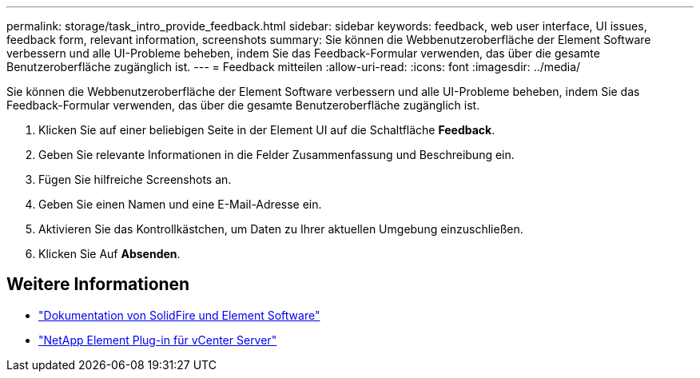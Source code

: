 ---
permalink: storage/task_intro_provide_feedback.html 
sidebar: sidebar 
keywords: feedback, web user interface, UI issues, feedback form, relevant information, screenshots 
summary: Sie können die Webbenutzeroberfläche der Element Software verbessern und alle UI-Probleme beheben, indem Sie das Feedback-Formular verwenden, das über die gesamte Benutzeroberfläche zugänglich ist. 
---
= Feedback mitteilen
:allow-uri-read: 
:icons: font
:imagesdir: ../media/


[role="lead"]
Sie können die Webbenutzeroberfläche der Element Software verbessern und alle UI-Probleme beheben, indem Sie das Feedback-Formular verwenden, das über die gesamte Benutzeroberfläche zugänglich ist.

. Klicken Sie auf einer beliebigen Seite in der Element UI auf die Schaltfläche *Feedback*.
. Geben Sie relevante Informationen in die Felder Zusammenfassung und Beschreibung ein.
. Fügen Sie hilfreiche Screenshots an.
. Geben Sie einen Namen und eine E-Mail-Adresse ein.
. Aktivieren Sie das Kontrollkästchen, um Daten zu Ihrer aktuellen Umgebung einzuschließen.
. Klicken Sie Auf *Absenden*.




== Weitere Informationen

* https://docs.netapp.com/us-en/element-software/index.html["Dokumentation von SolidFire und Element Software"]
* https://docs.netapp.com/us-en/vcp/index.html["NetApp Element Plug-in für vCenter Server"^]

